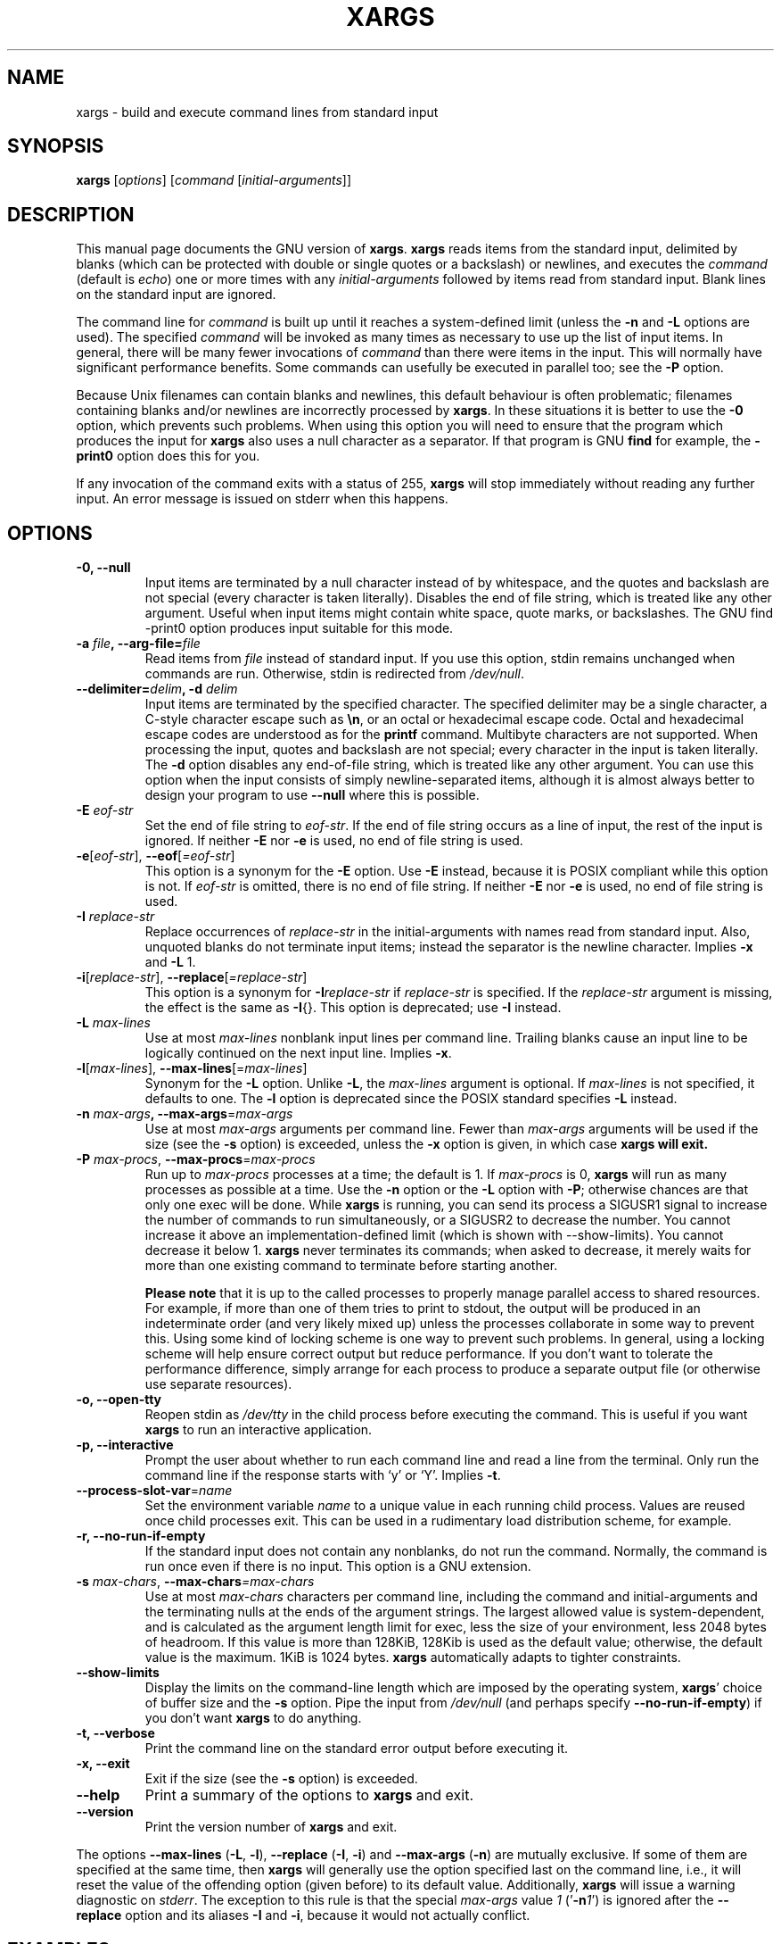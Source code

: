.TH XARGS 1 \" -*- nroff -*-
.SH NAME
xargs \- build and execute command lines from standard input
.SH SYNOPSIS
.B xargs
.nh
[\fIoptions\fR]
[\fIcommand\fR [\fIinitial-arguments\fR]]
.hy
.
.SH DESCRIPTION
This manual page
documents the GNU version of
.BR xargs .
.B xargs
reads items from the standard input, delimited by blanks (which can be
protected with double or single quotes or a backslash) or newlines,
and executes the
.I command
(default is
.IR echo )
one or more times with any
.I initial-arguments
followed by items read from standard input.  Blank lines on the
standard input are ignored.
.P
The command line for
.I command
is built up until it reaches a system-defined limit (unless the
.B \-n
and
.B \-L
options are used).  The specified
.I command
will be invoked as many times as necessary to use up the list of input
items.  In general, there will be many fewer invocations of
.I command
than there were items in the input.  This will normally have
significant performance benefits.  Some commands can usefully be
executed in parallel too; see the
.B \-P
option.
.P
Because Unix filenames can contain blanks and newlines, this default
behaviour is often problematic; filenames containing blanks
and/or newlines are incorrectly processed by
.BR xargs .
In these situations it is better to use the
.B \-0
option, which
prevents such problems.   When using this option you will need to
ensure that the program which produces the input for
.B xargs
also uses a null character as a separator.  If that program is
GNU
.B find
for example, the
.B \-print0
option does this for you.
.P
If any invocation of the command exits with a status of 255,
.B xargs
will stop immediately without reading any further input.  An error
message is issued on stderr when this happens.
.
.SH OPTIONS
.TP
.B \-0, \-\-null
Input items are terminated by a null character instead of by
whitespace, and the quotes and backslash are not special (every
character is taken literally).  Disables the end of file string, which
is treated like any other argument.  Useful when input items might
contain white space, quote marks, or backslashes.  The GNU find
\-print0 option produces input suitable for this mode.

.TP
.BI "\-a " file ", \-\-arg\-file=" file
Read items from
.I file
instead of standard input.  If you use this option, stdin remains
unchanged when commands are run.  Otherwise, stdin is redirected
from
.IR /dev/null .

.TP
.BI "\-\-delimiter=" delim ", \-d" " delim"
Input items are terminated by the specified character.  The specified
delimiter may be a single character, a C-style character escape such
as
.BR \en ,
or an octal or hexadecimal escape code.  Octal and hexadecimal
escape codes are understood as for the
.B printf
command.   Multibyte characters are not supported.
When processing the input, quotes and backslash are not special; every
character in the input is taken literally.  The
.B \-d
option disables any end-of-file string, which is treated like any
other argument.  You can use this option when the input consists of
simply newline-separated items, although it is almost always better to
design your program to use
.B \-\-null
where this is possible.

.TP
.BI \-E " eof-str"
Set the end of file string to \fIeof-str\fR.  If the end of file
string occurs as a line of input, the rest of the input is ignored.
If neither
.B \-E
nor
.B \-e
is used, no end of file string is used.
.TP
.BR \-e "[\fIeof-str\fR], " "\-\-eof" [\fI=eof-str\fR]
This option is a synonym for the
.B \-E
option.  Use
.B \-E
instead,
because it is POSIX compliant while this option is not.  If
\fIeof-str\fR is omitted, there is no end of file string.  If neither
.B \-E
nor
.B \-e
is used, no end of file string is used.
.TP
.BI \-I " replace-str"
Replace occurrences of \fIreplace-str\fR in the initial-arguments with
names read from standard input.  Also, unquoted blanks do not
terminate input items; instead the separator is the newline character.
Implies
.B \-x
and
.B \-L
1.
.TP
.BR \-i "[\fIreplace-str\fR], " "\-\-replace" [\fI=replace-str\fR]
This option is a synonym for
.BI \-I replace-str
if
.I replace-str
is specified.  If the
.I replace-str
argument is missing, the effect is the same as
.BR \-I {}.
This option is deprecated; use
.B \-I
instead.
.TP
.BI \-L " max-lines"
Use at most \fImax-lines\fR nonblank input lines per command line.
Trailing blanks cause an input line to be logically continued on the
next input line.  Implies
.BR \-x .
.TP
.BR \-l "[\fImax-lines\fR], " \-\-max-lines "[=\fImax-lines\fR]"
Synonym for the
.B \-L
option.  Unlike
.BR \-L ,
the
.I max-lines
argument is optional.  If
.I max-lines
is not specified, it defaults to one.  The
.B \-l
option is deprecated since the POSIX standard specifies
.B \-L
instead.
.TP
.BI \-n " max-args\fB, \fI" "\-\-max\-args" \fR=\fImax-args
Use at most \fImax-args\fR arguments per command line.  Fewer than
.I max-args
arguments will be used if the size (see the
.B \-s
option) is exceeded, unless the
.B \-x
option is given, in which case
.B xargs will exit.
.TP
.BI \-P " max-procs\fR, \fI" \-\-max\-procs "\fR=\fImax-procs"
Run up to
.I max-procs
processes at a time; the default is 1.  If
.I max-procs
is 0,
.B xargs
will run as many processes as
possible at a time.  Use the
.B \-n
option or the
.B \-L
option with
.BR \-P ;
otherwise chances are that only one exec will be done.
While
.B xargs
is running, you can send its process a SIGUSR1 signal to increase the
number of commands to run simultaneously, or a SIGUSR2 to decrease the
number.  You cannot increase it above an implementation-defined limit
(which is shown with \-\-show-limits).  You cannot decrease it below
1.
.B xargs
never terminates its commands; when asked to decrease, it merely
waits for more than one existing command to terminate before starting
another.

.B Please note
that it is up to the called processes to properly manage parallel
access to shared resources.  For example, if more than one of them
tries to print to stdout, the output will be produced in an
indeterminate order (and very likely mixed up) unless the processes
collaborate in some way to prevent this.  Using some kind of locking
scheme is one way to prevent such problems.  In general, using a
locking scheme will help ensure correct output but reduce performance.
If you don't want to tolerate the performance difference, simply
arrange for each process to produce a separate output file (or
otherwise use separate resources).
.TP
.B \-o, \-\-open\-tty
Reopen stdin as
.I /dev/tty
in the child process before executing the command.  This is useful if
you want
.B xargs
to run an interactive application.
.TP
.B \-p, \-\-interactive
Prompt the user about whether to run each command line and read a line
from the terminal.  Only run the command line if the response starts
with `y' or `Y'.  Implies
.BR -t .
.TP
.BR \-\-process\-slot\-var "=\fIname\fR"
Set the environment variable
.I name
to a unique value in each running child process.  Values are reused
once child processes exit.  This can be used in a rudimentary load
distribution scheme, for example.
.TP
.B \-r, \-\-no\-run\-if\-empty
If the standard input does not contain any nonblanks, do not run the
command.  Normally, the command is run once even if there is no input.
This option is a GNU extension.
.TP
.BI -s " max-chars\fR, \fI" \-\-max\-chars "=\fImax-chars\fR"
Use at most \fImax-chars\fR characters per command line, including the
command and initial-arguments and the terminating nulls at the ends of
the argument strings.  The largest allowed value is system-dependent,
and is calculated as the argument length limit for exec, less the size
of your environment, less 2048 bytes of headroom.  If this value is
more than 128KiB, 128Kib is used as the default value; otherwise, the
default value is the maximum.  1KiB is 1024 bytes.
.B xargs
automatically adapts to tighter constraints.
.TP
.B "\-\-show\\-limits"
Display the limits on the command-line length which are imposed by the
operating system,
.BR xargs '
choice of buffer size and the
.B \-s
option.  Pipe the input from
.I /dev/null
(and perhaps specify
.BR --no-run-if-empty )
if you don't want
.B xargs
to do anything.
.TP
.B \-t, \-\-verbose
Print the command line on the standard error output before executing
it.
.TP
.B \-x, \-\-exit
Exit if the size (see the
.B \-s
option) is exceeded.
.TP
.B "\-\-help"
Print a summary of the options to
.B xargs
and exit.
.TP
.B "\-\-version"
Print the version number of
.B xargs
and exit.
.PP
The options
.B \-\-max-lines
(\fB\-L\fP, \fB\-l\fP),
.B \-\-replace
(\fB\-I\fP, \fB\-i\fP)
and
.B \-\-max-args
(\fB\-n\fP)
are mutually exclusive. If some of them are specified at the same
time, then
.B xargs
will generally use the option specified last on the command line,
i.e., it will reset the value of the offending option (given before)
to its default value.
Additionally,
.B xargs
will issue a warning diagnostic on
.IR stderr .
The exception to this rule is that the special
.I max-args
value
.I 1
('\fB\-n\fP\fI1\fP')
is ignored after the
.B \-\-replace
option and its aliases
.B \-I
and
.BR \-i ,
because it would not actually conflict.

.
.SH "EXAMPLES"
.nf
.B find /tmp \-name core \-type f \-print | xargs /bin/rm \-f

.fi
Find files named
.B core
in or below the directory
.B /tmp
and delete them.  Note that this will work incorrectly if there are
any filenames containing newlines or spaces.
.P
.B find /tmp \-name core \-type f \-print0 | xargs \-0 /bin/rm \-f

Find files named
.B core
in or below the directory
.B /tmp
and delete them, processing filenames in such a way that file or
directory names containing spaces or newlines are correctly handled.

.P
.B find /tmp \-depth \-name core \-type f \-delete

Find files named
.B core
in or below the directory
.B /tmp
and delete them, but more efficiently than in the previous example
(because we avoid the need to use
.BR fork (2)
and
.BR exec (2)
to launch
.B rm
and we don't need the extra
.B xargs
process).

.P
.nf
.B cut \-d: \-f1 < /etc/passwd | sort | xargs echo

.fi
Generates a compact listing of all the users on the system.
.
.SH "EXIT STATUS"
.B xargs
exits with the following status:
.RS
.IP 0
if it succeeds
.IP 123
if any invocation of the command exited with status 1-125
.IP 124
if the command exited with status 255
.IP 125
if the command is killed by a signal
.IP 126
if the command cannot be run
.IP 127
if the command is not found
.IP 1
if some other error occurred.
.RE

.P
Exit codes greater than 128 are used by the shell to indicate that
a program died due to a fatal signal.
.
.SH "STANDARDS CONFORMANCE"
As of GNU xargs version 4.2.9, the default behaviour of
.B xargs
is not to have a logical end-of-file marker.  POSIX (IEEE Std 1003.1,
2004 Edition) allows this.
.P
The \-l and \-i options appear in the 1997 version of the POSIX
standard, but do not appear in the 2004 version of the standard.
Therefore you should use \-L and \-I instead, respectively.
.P
The \-o option is an extension to the POSIX standard for better
compatibility with BSD.
.P
The POSIX standard allows implementations to have a limit on the size
of arguments to the
.B exec
functions.  This limit could be as low as 4096 bytes including the size of the
environment.  For scripts to be portable, they must not rely on a
larger value.  However, I know of no implementation whose actual limit
is that small.  The
.B \-\-show\-limits
option can be used to discover the actual limits in force on the
current system.
.
.SH "BUGS"
It is not possible for
.B xargs
to be used securely, since there will always be a time gap between the
production of the list of input files and their use in the commands
that
.B xargs
issues.  If other users have access to the system, they can manipulate
the filesystem during this time window to force the action of the
commands
.B xargs
runs to apply to files that you didn't intend.  For a more detailed
discussion of this and related problems, please refer to the
``Security Considerations'' chapter in the findutils Texinfo
documentation.  The
.B \-execdir
option of
.B find
can often be used as a more secure alternative.

When you use the
.B \-I
option, each line read from the input is buffered
internally.   This means that there is an upper limit on the length
of input line that
.B xargs
will accept when used with the
.B \-I
option.  To work around this
limitation, you can use the
.B \-s
option to increase the amount of
buffer space that
.B xargs
uses, and you can also use an extra invocation of
.B xargs
to ensure that very long lines do not occur.
For example:
.P
.B somecommand | xargs \-s 50000 echo | xargs \-I '{}' \-s 100000 rm '{}'
.P
Here, the first invocation of
.B xargs
has no input line length limit
because it doesn't use the
.B \-i
option.  The second invocation of
.B xargs
does have such a limit, but we have ensured that it never encounters
a line which is longer than it can handle.   This is not an ideal
solution.  Instead, the
.B \-i
option should not impose a line length
limit, which is why this discussion appears in the BUGS section.
The problem doesn't occur with the output of
.BR find (1)
because it emits just one filename per line.
.
.SH "REPORTING BUGS"
GNU findutils online help: <https://www.gnu.org/software/findutils/#get-help>
.br
Report any translation bugs to <https://translationproject.org/team/>
.PP
Report any other issue via the form at the GNU Savannah bug tracker:
.RS
<https://savannah.gnu.org/bugs/?group=findutils>
.RE
General topics about the GNU findutils package are discussed at the
.I bug\-findutils
mailing list:
.RS
<https://lists.gnu.org/mailman/listinfo/bug-findutils>
.RE
.
.SH COPYRIGHT
Copyright \(co 1990-2021 Free Software Foundation, Inc.
License GPLv3+: GNU GPL version 3 or later <https://gnu.org/licenses/gpl.html>.
.br
This is free software: you are free to change and redistribute it.
There is NO WARRANTY, to the extent permitted by law.
.
.SH "SEE ALSO"
.BR find (1),
.BR kill (1),
.BR locate (1),
.BR updatedb (1),
.BR fork (2),
.BR execvp (3),
.BR locatedb (5),
.BR signal (7)
.PP
Full documentation <https://www.gnu.org/software/findutils/xargs>
.br
or available locally via:
.B info xargs
